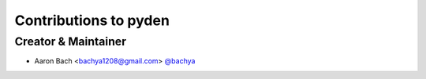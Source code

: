 Contributions to pyden
======================

Creator & Maintainer
--------------------

- Aaron Bach <bachya1208@gmail.com> `@bachya <https://github.com/bachya>`_
